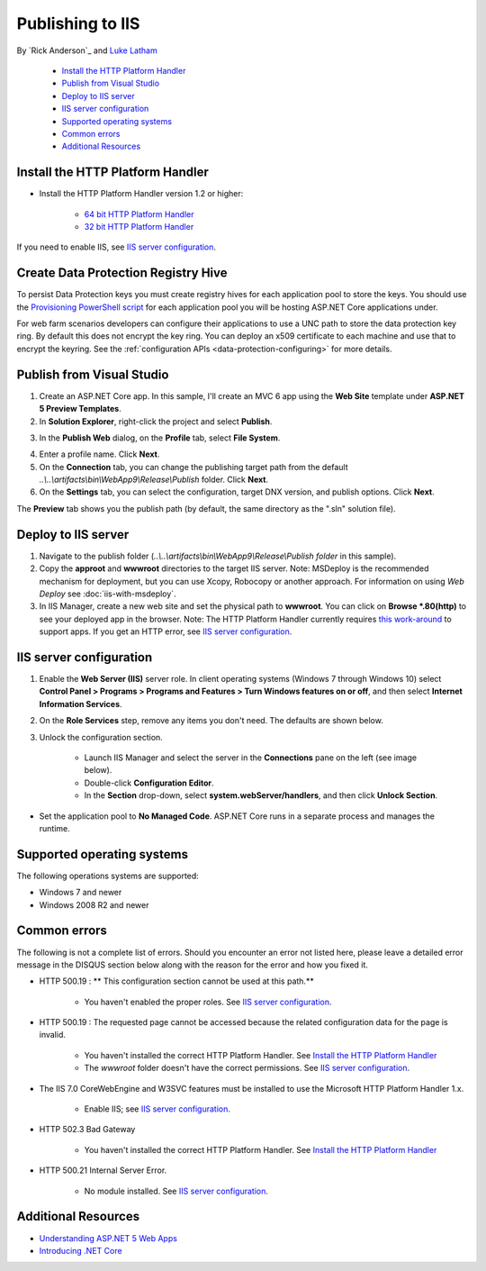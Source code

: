 Publishing to IIS
=============================

By `Rick Anderson`_ and `Luke Latham <https://github.com/GuardRex>`_

	- `Install the HTTP Platform Handler`_
	- `Publish from Visual Studio`_
	- `Deploy to IIS server`_
	- `IIS server configuration`_
	- `Supported operating systems`_
	- `Common errors`_
	- `Additional Resources`_

Install the HTTP Platform Handler
^^^^^^^^^^^^^^^^^^^^^^^^^^^^^^^^^^^^

- Install the HTTP Platform Handler version 1.2 or higher:

	- `64 bit HTTP Platform Handler <http://go.microsoft.com/fwlink/?LinkID=690721>`_
	- `32 bit HTTP Platform Handler <http://go.microsoft.com/fwlink/?LinkId=690722>`_

If you need to enable IIS, see `IIS server configuration`_.

Create Data Protection Registry Hive
^^^^^^^^^^^^^^^^^^^^^^^^^^^^^^^^^^^^

To persist Data Protection keys you must create registry hives for each application pool to store the keys. You should use the
`Provisioning PowerShell script <https://github.com/aspnet/DataProtection/blob/dev/Provision-AutoGenKeys.ps1>`_ for each application pool you will be hosting ASP.NET Core applications under.

For web farm scenarios developers can configure their applications to use a UNC path to store the data protection key ring. By default this does not encrypt the key ring. You can deploy an x509 certificate to each machine and use that to encrypt the keyring. See the :ref:`configuration APIs <data-protection-configuring>` for more details.

Publish from Visual Studio
^^^^^^^^^^^^^^^^^^^^^^^^^^^^^^^^^^^^^^
1. Create an ASP.NET Core app. In this sample, I'll create an MVC 6 app using the **Web Site** template under **ASP.NET 5 Preview Templates**.
2. In **Solution Explorer**, right-click the project and select **Publish**.

.. image:: pubIIS/_static/p1.png

3. In the **Publish Web** dialog, on the **Profile** tab, select **File System**.

.. image:: pubIIS/_static/fs.png

4. Enter a profile name. Click **Next**.
5. On the **Connection** tab, you can change the publishing target path from the default *..\\..\\artifacts\\bin\\WebApp9\\Release\\Publish* folder. Click **Next**.
6. On the **Settings** tab, you can select the configuration, target DNX version, and publish options. Click **Next**.

The **Preview** tab shows you the publish path (by default, the same directory as the ".sln" solution file).

Deploy to IIS server
^^^^^^^^^^^^^^^^^^^^^^^^^^^^^^^^^^^^^^

#. Navigate to the publish folder (*..\\..\\artifacts\\bin\\WebApp9\\Release\\Publish folder* in this sample).
#. Copy the **approot** and **wwwroot** directories to the target IIS server. Note: MSDeploy is the recommended mechanism for deployment, but you can use Xcopy, Robocopy or another approach. For information on using `Web Deploy` see :doc:`iis-with-msdeploy`.
#. In IIS Manager, create a new web site and set the physical path to **wwwroot**. You can click on **Browse *.80(http)** to see your deployed app in the browser. Note: The HTTP Platform Handler currently requires `this work-around <https://github.com/aspnet/Hosting/issues/416>`_ to support apps. If you get an HTTP error, see `IIS server configuration`_.

.. image:: pubIIS/_static/b8.png

IIS server configuration
^^^^^^^^^^^^^^^^^^^^^^^^^^^^^^^^^

1. Enable the **Web Server (IIS)** server role. In client operating systems (Windows 7 through Windows 10) select **Control Panel > Programs > Programs and Features > Turn Windows features on or off**, and then select **Internet Information Services**.

.. image:: pubIIS/_static/rs.png

2. On the **Role Services** step, remove any items you don't need. The defaults are shown below.

.. image:: pubIIS/_static/role-services.png

.. _unlock-handlers:

3. Unlock the configuration section.

	- Launch IIS Manager and select the server in the **Connections** pane on the left (see image below).
	- Double-click **Configuration Editor**.
	- In the **Section** drop-down, select **system.webServer/handlers**, and then click **Unlock Section**.

.. image:: pubIIS/_static/config-edit.png
.. image:: pubIIS/_static/unlock.png

- Set the application pool to **No Managed Code**. ASP.NET Core runs in a separate process and manages the runtime.

 .. image:: pubIIS/_static/appPool.PNG


Supported operating systems
^^^^^^^^^^^^^^^^^^^^^^^^^^^^

The following operations systems are supported:

- Windows 7 and newer
- Windows 2008 R2 and newer

Common errors
^^^^^^^^^^^^^^^^

The following is not a complete list of errors. Should you encounter an error not listed here, please leave a detailed error message in the DISQUS section below along with the reason for the error and how you fixed it.

- HTTP 500.19 : ** This configuration section cannot be used at this path.**

	- You haven't enabled the proper roles. See `IIS server configuration`_.

- HTTP 500.19 : The requested page cannot be accessed because the related configuration data for the page is invalid.

	- You haven't installed the correct HTTP Platform Handler. See `Install the HTTP Platform Handler`_
	- The *wwwroot* folder doesn't have the correct permissions. See `IIS server configuration`_.

- The IIS 7.0 CoreWebEngine and W3SVC features must be installed to use the Microsoft HTTP Platform Handler 1.x.

	- Enable IIS; see `IIS server configuration`_.

- HTTP 502.3 Bad Gateway

	- You haven't installed the correct HTTP Platform Handler. See `Install the HTTP Platform Handler`_

- HTTP 500.21 Internal Server Error.

	- No module installed. See `IIS server configuration`_.

Additional Resources
^^^^^^^^^^^^^^^^^^^^^^^^^

- `Understanding ASP.NET 5 Web Apps <http://docs.asp.net/en/latest/conceptual-overview/understanding-aspnet5-apps.html>`_
- `Introducing .NET Core <http://docs.asp.net/en/latest/conceptual-overview/dotnetcore.html>`_
